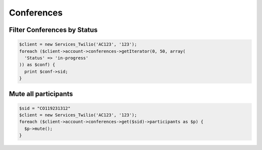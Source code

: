 =============
 Conferences
=============

Filter Conferences by Status
============================

.. code-block:: php

    $client = new Services_Twilio('AC123', '123');
    foreach ($client->account->conferences->getIterator(0, 50, array(
      'Status' => 'in-progress'
    )) as $conf) {
      print $conf->sid;
    }

Mute all participants
=====================

.. code-block:: php

    $sid = "CO119231312"
    $client = new Services_Twilio('AC123', '123');
    foreach ($client->account->conferences->get($sid)->participants as $p) {
      $p->mute();
    }
